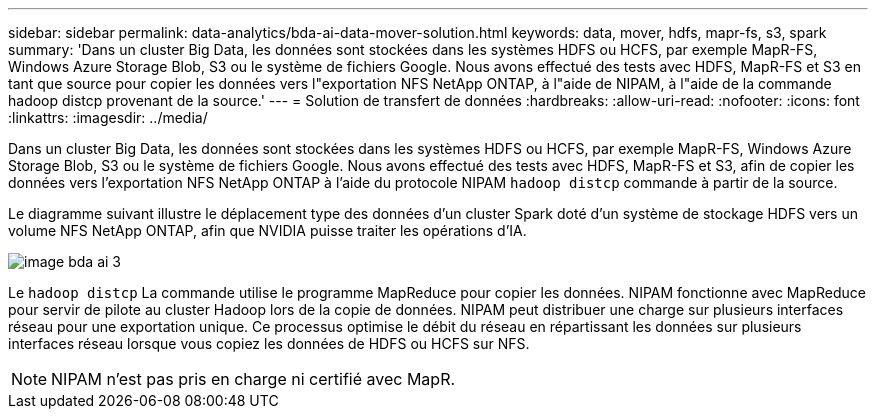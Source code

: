 ---
sidebar: sidebar 
permalink: data-analytics/bda-ai-data-mover-solution.html 
keywords: data, mover, hdfs, mapr-fs, s3, spark 
summary: 'Dans un cluster Big Data, les données sont stockées dans les systèmes HDFS ou HCFS, par exemple MapR-FS, Windows Azure Storage Blob, S3 ou le système de fichiers Google. Nous avons effectué des tests avec HDFS, MapR-FS et S3 en tant que source pour copier les données vers l"exportation NFS NetApp ONTAP, à l"aide de NIPAM, à l"aide de la commande hadoop distcp provenant de la source.' 
---
= Solution de transfert de données
:hardbreaks:
:allow-uri-read: 
:nofooter: 
:icons: font
:linkattrs: 
:imagesdir: ../media/


[role="lead"]
Dans un cluster Big Data, les données sont stockées dans les systèmes HDFS ou HCFS, par exemple MapR-FS, Windows Azure Storage Blob, S3 ou le système de fichiers Google. Nous avons effectué des tests avec HDFS, MapR-FS et S3, afin de copier les données vers l'exportation NFS NetApp ONTAP à l'aide du protocole NIPAM `hadoop distcp` commande à partir de la source.

Le diagramme suivant illustre le déplacement type des données d'un cluster Spark doté d'un système de stockage HDFS vers un volume NFS NetApp ONTAP, afin que NVIDIA puisse traiter les opérations d'IA.

image::bda-ai-image3.png[image bda ai 3]

Le `hadoop distcp` La commande utilise le programme MapReduce pour copier les données. NIPAM fonctionne avec MapReduce pour servir de pilote au cluster Hadoop lors de la copie de données. NIPAM peut distribuer une charge sur plusieurs interfaces réseau pour une exportation unique. Ce processus optimise le débit du réseau en répartissant les données sur plusieurs interfaces réseau lorsque vous copiez les données de HDFS ou HCFS sur NFS.


NOTE: NIPAM n'est pas pris en charge ni certifié avec MapR.
